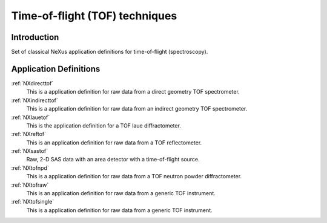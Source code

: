 .. _AppDef-Tof-Structure:

==================================
Time-of-flight (TOF) techniques
==================================

.. index::
   AppDef-Tof-Introduction
   AppDef-Tof-Definitions

.. _AppDef-Tof-Introduction:

Introduction
############

Set of classical NeXus application definitions for time-of-flight (spectroscopy).

.. _AppDef-Tof-Definitions:

Application Definitions
#######################

:ref:`NXdirecttof`
    This is a application definition for raw data from a direct geometry TOF spectrometer.

:ref:`NXindirecttof`
    This is a application definition for raw data from an indirect geometry TOF spectrometer.

:ref:`NXlauetof`
    This is the application definition for a TOF laue diffractometer.

:ref:`NXreftof`
    This is an application definition for raw data from a TOF reflectometer.

:ref:`NXsastof`
    Raw, 2-D SAS data with an area detector with a time-of-flight source.

:ref:`NXtofnpd`
    This is a application definition for raw data from a TOF neutron powder diffractometer.

:ref:`NXtofraw`
    This is an application definition for raw data from a generic TOF instrument.

:ref:`NXtofsingle`
    This is a application definition for raw data from a generic TOF instrument.

    
    
